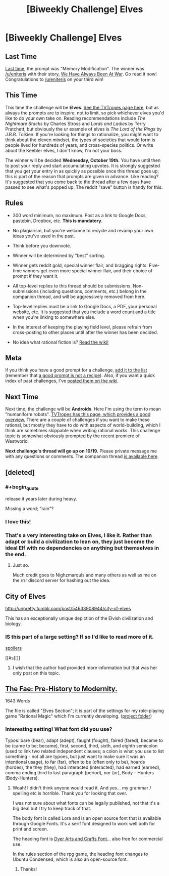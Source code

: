 #+TITLE: [Biweekly Challenge] Elves

* [Biweekly Challenge] Elves
:PROPERTIES:
:Author: alexanderwales
:Score: 20
:DateUnix: 1475712943.0
:END:
** Last Time
   :PROPERTIES:
   :CUSTOM_ID: last-time
   :END:
[[https://www.reddit.com/r/rational/comments/53w0yx/biweekly_challenge_memory_modification/?sort=confidence][Last time,]] the prompt was "Memory Modification". The winner was [[/u/eniteris]] with their story, [[https://www.reddit.com/r/rational/comments/53w0yx/biweekly_challenge_memory_modification/d7x2ufs][We Have Always Been At War]]. Go read it now! Congratulations to [[/u/eniteris]] on your third win!

** This Time
   :PROPERTIES:
   :CUSTOM_ID: this-time
   :END:
This time the challenge will be *Elves*. [[http://tvtropes.org/pmwiki/pmwiki.php/Main/OurElvesAreBetter][See the TVTropes page here]], but as always the prompts are to inspire, not to limit, so pick whichever elves you'd like to do your own take on. Reading recommendations include /The Nightmare Stacks/ by Charles Stross and /Lords and Ladies/ by Terry Pratchett, but obviously the ur example of elves is /The Lord of the Rings/ by J.R.R. Tolkien. If you're looking for things to rationalize, you might want to think about the eleven mindset, the types of societies that would form is people lived for hundreds of years, and cross-species politics. Or write about the Keebler elves, I don't know, I'm not your boss.

The winner will be decided *Wednesday, October 19th.* You have until then to post your reply and start accumulating upvotes. It is strongly suggested that you get your entry in as quickly as possible once this thread goes up; this is part of the reason that prompts are given in advance. Like reading? It's suggested that you come back to the thread after a few days have passed to see what's popped up. The reddit "save" button is handy for this.

** Rules
   :PROPERTIES:
   :CUSTOM_ID: rules
   :END:

- 300 word minimum, no maximum. Post as a link to Google Docs, pastebin, Dropbox, etc. *This is mandatory.*

- No plagiarism, but you're welcome to recycle and revamp your own ideas you've used in the past.

- Think before you downvote.

- Winner will be determined by "best" sorting.

- Winner gets reddit gold, special winner flair, and bragging rights. Five-time winners get even more special winner flair, and their choice of prompt if they want it.

- All top-level replies to this thread should be submissions. Non-submissions (including questions, comments, etc.) belong in the companion thread, and will be aggressively removed from here.

- Top-level replies must be a link to Google Docs, a PDF, your personal website, etc. It is suggested that you include a word count and a title when you're linking to somewhere else.

- In the interest of keeping the playing field level, please refrain from cross-posting to other places until after the winner has been decided.

- No idea what rational fiction is? [[http://www.reddit.com/r/rational/wiki/index][Read the wiki!]]

** Meta
   :PROPERTIES:
   :CUSTOM_ID: meta
   :END:
If you think you have a good prompt for a challenge, [[https://docs.google.com/spreadsheets/d/1B6HaZc8FYkr6l6Q4cwBc9_-Yq1g0f_HmdHK5L1tbEbA/edit?usp=sharing][add it to the list]] (remember that [[http://www.reddit.com/r/WritingPrompts/wiki/prompts?src=RECIPE][a good prompt is not a recipe]]). Also, if you want a quick index of past challenges, I've [[https://www.reddit.com/r/rational/wiki/weeklychallenge][posted them on the wiki]].

** Next Time
   :PROPERTIES:
   :CUSTOM_ID: next-time
   :END:
Next time, the challenge will be *Androids*. Here I'm using the term to mean "humaniform robots". [[http://tvtropes.org/pmwiki/pmwiki.php/Main/AndroidsArePeopleToo][TVTropes has this page, which provides a good overview.]] There are a couple of challenges if you want to make these rational, but mostly they have to do with aspects of world-building, which I think are sometimes skippable when writing rational works. This challenge topic is somewhat obviously prompted by the recent premiere of Westworld.

*Next challenge's thread will go up on 10/19.* Please private message me with any questions or comments. The companion thread [[https://www.reddit.com/r/rational/comments/562tzl/challenge_companion_elves/][is available here]].


** [deleted]
:PROPERTIES:
:Score: 18
:DateUnix: 1475875591.0
:END:

*** #+begin_quote
  release it years later during heavy.
#+end_quote

Missing a word; "rain"?
:PROPERTIES:
:Author: ZeroNihilist
:Score: 4
:DateUnix: 1476629921.0
:END:


*** I love this!
:PROPERTIES:
:Author: frodo_skywalker
:Score: 3
:DateUnix: 1476123711.0
:END:


*** That's a very interesting take on Elves, I like it. Rather than adapt or build a civilization to lean on, they just become the ideal Elf with no dependencies on anything but themselves in the end.
:PROPERTIES:
:Author: adad64
:Score: 3
:DateUnix: 1476567295.0
:END:

**** Just so.

Much credit goes to Nighzmarquls and many others as well as me on the /r/r discord server for hashing out the idea.
:PROPERTIES:
:Author: FuguofAnotherWorld
:Score: 3
:DateUnix: 1476568130.0
:END:


** City of Elves

[[http://unpretty.tumblr.com/post/54633908944/city-of-elves]]

This has an exceptionally unique depiction of the Elvish civilization and biology.
:PROPERTIES:
:Author: CaseyAshford
:Score: 10
:DateUnix: 1476136098.0
:END:

*** IS this part of a large setting? If so I'd like to read more of it.

[[#s][spoilers]]

[[#s][]]
:PROPERTIES:
:Score: 1
:DateUnix: 1476326790.0
:END:

**** I wish that the author had provided more information but that was her only post on this topic.
:PROPERTIES:
:Author: CaseyAshford
:Score: 1
:DateUnix: 1476410916.0
:END:


** [[https://drive.google.com/open?id=0B9Hskc83shiOaU1rU1NtVC1wbHM][The Fae: Pre-History to Modernity.]]

1643 Words

The file is called "Elves Section"; it is part of the settings for my role-playing game "Rational Magic" which I'm currently developing. ([[https://drive.google.com/open?id=0B6TetFoO-og-Y0NpZFdQa092S1k][project folder]])
:PROPERTIES:
:Author: jiaxingseng
:Score: 5
:DateUnix: 1475854557.0
:END:

*** Interesting setting! What font did you use?

Typos: bare (bear), adapt (adept), faught (fought), faired (fared), became to be (came to be; became), first, second, third, sixth, and eighth semicolon (used to link two related independent clauses; a colon is what you use to list something - not all are typoes, but just want to make sure it was an intentional usage), to far (far), often to be (often only to be), hoards (hordes), the they (they), had interacted (interacted), had earned (earned), comma ending third to last paragraph (period), nor (or), Body -- Hunters (Body-Hunters).
:PROPERTIES:
:Author: TennisMaster2
:Score: 1
:DateUnix: 1479296907.0
:END:

**** Woah! I didn't think anyone would read it. And yes... my grammar / spelling etc is horrible. Thank you for looking that over.

I was not sure about what fonts can be legally published, not that it's a big deal but I try to keep track of that.

The body font is called Lora and is an open source font that is available through Google Fonts. It's a serif font designed to work well both for print and screen.

The heading font is [[http://www.1001fonts.com/dyer-arts-and-crafts-font.html][Dyer Arts and Crafts Font]]... also free for commercial use.

In the rules section of the rpg game, the heading font changes to Ubuntu Condensed, which is also an open-source font.
:PROPERTIES:
:Author: jiaxingseng
:Score: 1
:DateUnix: 1479298563.0
:END:

***** Thanks!
:PROPERTIES:
:Author: TennisMaster2
:Score: 1
:DateUnix: 1479302935.0
:END:
